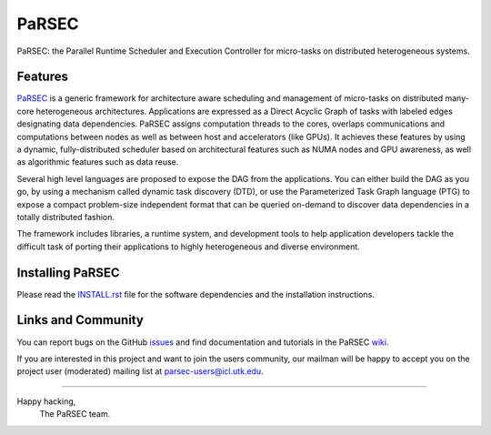 PaRSEC
======

PaRSEC: the Parallel Runtime Scheduler and Execution Controller for
micro-tasks on distributed heterogeneous systems.


Features
--------

PaRSEC_ is a generic framework for architecture aware scheduling and
management of micro-tasks on distributed many-core heterogeneous
architectures. Applications are expressed as a Direct Acyclic Graph of tasks
with labeled edges designating data dependencies. PaRSEC assigns computation
threads to the cores, overlaps communications and computations between nodes
as well as between host and accelerators (like GPUs). It achieves these
features by using a dynamic, fully-distributed scheduler based on architectural
features such as NUMA nodes and GPU awareness, as well as algorithmic features
such as data reuse.

Several high level languages are proposed to expose the DAG from the
applications. You can either build the DAG as you go, by using a mechanism
called dynamic task discovery (DTD), or use the Parameterized Task Graph
language (PTG) to expose a compact problem-size independent format that can
be queried on-demand to discover data dependencies in a totally distributed
fashion.

The framework includes libraries, a runtime system, and development tools to
help application developers tackle the difficult task of porting their
applications to highly heterogeneous and diverse environment.

.. _PaRSEC: https://github.com/icldisco/parsec


Installing PaRSEC
-----------------

Please read the INSTALL.rst_ file for the software dependencies and the
installation instructions.

.. _INSTALL.rst: https://github.com/icldisco/parsec/blob/master/INSTALL.rst


Links and Community
-------------------

You can report bugs on the GitHub issues_ and find documentation and
tutorials in the PaRSEC wiki_.

.. _issues: https://github.com/icldisco/parsec/issues
.. _wiki: https://github.com/icldisco/parsec/wiki

If you are interested in this project and want to join the users community,
our mailman will be happy to accept you on the project user (moderated)
mailing list at parsec-users@icl.utk.edu.


----

Happy hacking,
  The PaRSEC team.
